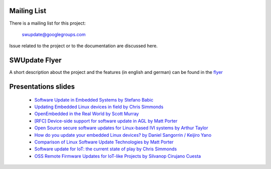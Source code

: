 Mailing List
============

There is a mailing list for this project:

	swupdate@googlegroups.com

Issue related to the project or to the documentation are discussed
here.

SWUpdate Flyer
==============

A short description about the project and the features (in english and german)
can be found in the `flyer <http://www.denx.de/en/pub/Software/WebHome/we-update.pdf>`_


Presentations slides
=====================

       - `Software Update in Embedded Systems by Stefano Babic <http://events.linuxfoundation.org/sites/events/files/slides/SoftwareUpdateForEmbedded.pdf>`_
       - `Updating Embedded Linux devices in field by Chris Simmonds <http://de.slideshare.net/chrissimmonds/linux-fieldupdate2015>`_
       - `OpenEmbedded in the Real World by Scott Murray <http://events.linuxfoundation.org/sites/events/files/slides/oe_in_the_real_world_smurray_elc2016.pdf>`_
       - `[RFC] Device-side support for software update in AGL by Matt Porter <https://lists.linuxfoundation.org/pipermail/automotive-discussions/2016-May/002061.html>`_
       - `Open Source secure software updates for Linux-based IVI systems by Arthur Taylor <http://events.linuxfoundation.org/sites/events/files/slides/Open%20Source%20secure%20software%20updates%20for%20Linux-based%20IVI%20systems.pdf>`_
       - `How do you update your embedded Linux devices? by Daniel Sangorrin / Keijiro Yano <http://events.linuxfoundation.org/sites/events/files/slides/linuxcon-japan-2016-softwre-updates-sangorrin.pdf>`_
       - `Comparison of Linux Software Update Technologies by Matt Porter <http://events.linuxfoundation.org/sites/events/files/slides/Comparison%20of%20Linux%20Software%20Update%20Technologies_0.pdf>`_
       - `Software update for IoT: the current state of play by Chris Simmonds <http://de.slideshare.net/chrissimmonds/software-update-for-iot-the-current-state-of-play>`_
       - `OSS Remote Firmware Updates for IoT-like Projects by Silvanop Cirujano Cuesta <http://events.linuxfoundation.org/sites/events/files/slides/OSS_Remote_Firmware_Updates_for_IoT-like_Projects.pdf>`_
